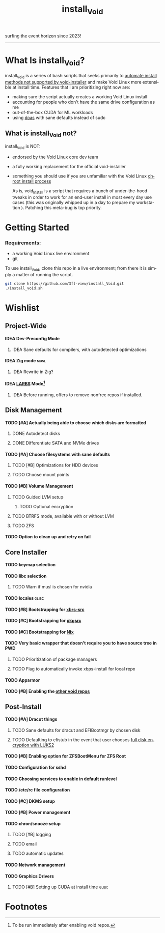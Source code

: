 #+title: install_Void
#+language: en
#+options: H:4 num:nil toc:2
surfing the event horizon since 2023!
-----
* What Is install_Void?
install_Void is a series of bash scripts that seeks primarily to
[[https:https://docs.voidlinux.org/installation/live-images/guide.html][automate install methods not supported by void-installer]] and make Void Linux more
extensible at install time. Features that I am prioritizing right now are:
- making sure the script actually creates a working Void Linux install
- accounting for people who don't have the same drive configuration as me
- out-of-the-box CUDA for ML workloads
- using [[https:https://man.openbsd.org/doas][doas]] with sane defaults instead of sudo
** What is install_Void not?
install_Void is NOT:
- endorsed by the Void Linux core dev team
- a fully working replacement for the official void-installer
- something you should use if you are unfamiliar with the Void Linux
  [[https:https://docs.voidlinux.org/installation/guides/chroot.html][chroot install process]]

  As is, void_Install is a script that requires a bunch of under-the-hood tweaks
  in order to work for an end-user install in most every day use cases (this was
  originally whipped up in a day to prepare my workstation ). Patching this meta-bug
  is top priority.
* Getting Started
*** Requirements:
- a working Void Linux live environment
- git

To use install_Void, clone this repo in a live environment; from there it is
simply a matter of running the script.
#+begin_src bash
git clone https://github.com/3fl-view/install_Void.git
./install_void.sh
#+end_src

* Wishlist
** Project-Wide
**** IDEA Dev-Preconfig Mode
***** IDEA Sane defaults for compilers, with autodetected optimizations
**** IDEA Zig mode :musl:
***** IDEA Rewrite in Zig?
**** IDEA [[https:https://github.com/LukeSmithxyz/voidrice][LARBS]] Mode[fn:1]
***** IDEA Before running, offers to remove nonfree repos if installed.
** Disk Management
**** TODO [#A] Actually being able to choose which disks are formatted
***** DONE Autodetect disks
***** DONE Differentiate SATA and NVMe drives
**** TODO [#A] Choose filesystems with sane defaults
***** TODO [#B] Optimizations for HDD devices
***** TODO Choose mount points
**** TODO [#B] Volume Management
***** TODO Guided LVM setup
****** TODO Optional encryption
***** TODO BTRFS mode, available with or without LVM
***** TODO ZFS
**** TODO Option to clean up and retry on fail
** Core Installer
**** TODO keymap selection
**** TODO libc selection
***** TODO Warn if musl is chosen for nvidia
**** TODO locales :glibc:
**** TODO [#B] Bootstrapping for [[https:https://github.com/void-linux/void-packages][xbrs-src]]
**** TODO [#C] Bootstrapping for [[https:https://pkgsrc.org][pkgsrc]]
**** TODO [#C] Bootstrapping for [[https:https://nixos.org][Nix]]
**** TODO Very basic wrapper that doesn't require you to have source tree in PWD
***** TODO Prioritization of package managers
***** TODO Flag to automatically invoke xbps-install for local repo
**** TODO Apparmor
**** TODO [#B] Enabling the [[https:https://docs.voidlinux.org/xbps/repositories/index.html][other void repos]]
** Post-Install
**** TODO [#A] Dracut things
***** TODO Sane defaults for dracut and EFIBootmgr by chosen disk
***** TODO Defaulting to efistub in the event that user chooses [[https:https://git.savannah.gnu.org/cgit/grub.git/commit/?id=365e0cc3e7e44151c14dd29514c2f870b49f9755][full disk encryption with LUKS2]]
**** TODO [#B] Enabling option for ZFSBootMenu for ZFS Root
**** TODO Configuration for sshd
**** TODO Choosing services to enable in default runlevel
**** TODO /etc/rc file configuration
**** TODO [#C] DKMS setup
**** TODO [#B] Power management
**** TODO chron/snooze setup
***** TODO [#B] logging
***** TODO email
***** TODO automatic updates
**** TODO Network management
**** TODO Graphics Drivers
***** TODO [#B] Setting up CUDA at install time :glibc:

* Footnotes

[fn:1] To be run immediately after enabling void repos.
